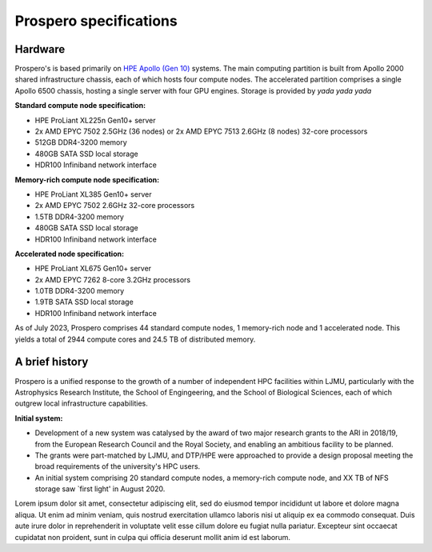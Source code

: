 Prospero specifications
=====

Hardware 
------------

Prospero's is based primarily on `HPE Apollo (Gen 10) <https://www.hpe.com/us/en/compute/hpc/apollo-systems.html>`_ systems. The main computing partition is built from Apollo 2000 shared infrastructure chassis, each of which hosts four compute nodes. The accelerated partition comprises a single Apollo 6500 chassis, hosting a single server with four GPU engines. Storage is provided by *yada yada yada* 

**Standard compute node specification:**

* HPE ProLiant XL225n Gen10+ server
* 2x AMD EPYC 7502 2.5GHz (36 nodes) or 2x AMD EPYC 7513 2.6GHz (8 nodes) 32-core processors
* 512GB DDR4-3200 memory
* 480GB SATA SSD local storage
* HDR100 Infiniband network interface

**Memory-rich compute node specification:**

* HPE ProLiant XL385 Gen10+ server
* 2x AMD EPYC 7502 2.6GHz 32-core processors
* 1.5TB DDR4-3200 memory
* 480GB SATA SSD local storage
* HDR100 Infiniband network interface

**Accelerated node specification:**

* HPE ProLiant XL675 Gen10+ server
* 2x AMD EPYC 7262 8-core 3.2GHz processors
* 1.0TB DDR4-3200 memory
* 1.9TB SATA SSD local storage
* HDR100 Infiniband network interface

As of July 2023, Prospero comprises 44 standard compute nodes, 1 memory-rich node and 1 accelerated node. This yields a total of 2944 compute cores and 24.5 TB of distributed memory. 

A brief history
------------

Prospero is a unified response to the growth of a number of independent HPC facilities within LJMU, particularly with the Astrophysics Research Institute, the School of Engingeering, and the School of Biological Sciences, each of which outgrew local infrastructure capabilities. 

**Initial system:**

* Development of a new system was catalysed by the award of two major research grants to the ARI in 2018/19, from the European Research Council and the Royal Society, and enabling an ambitious facility to be planned.
* The grants were part-matched by LJMU, and DTP/HPE were approached to provide a design proposal meeting the broad requirements of the university's HPC users.
* An initial system comprising 20 standard compute nodes, a memory-rich compute node, and XX TB of NFS storage saw `first light' in August 2020. 



Lorem ipsum dolor sit amet, consectetur adipiscing elit, sed do eiusmod tempor incididunt ut labore et dolore magna aliqua. Ut enim ad minim veniam, quis nostrud exercitation ullamco laboris nisi ut aliquip ex ea commodo consequat. Duis aute irure dolor in reprehenderit in voluptate velit esse cillum dolore eu fugiat nulla pariatur. Excepteur sint occaecat cupidatat non proident, sunt in culpa qui officia deserunt mollit anim id est laborum.

